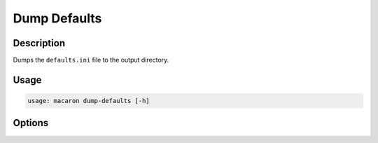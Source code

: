 =============
Dump Defaults
=============

-----------
Description
-----------

Dumps the ``defaults.ini`` file to the output directory.

-----
Usage
-----

.. code-block:: shell

    usage: macaron dump-defaults [-h]

-------
Options
-------

.. option:: -h, --help

	Show this help message and exit
